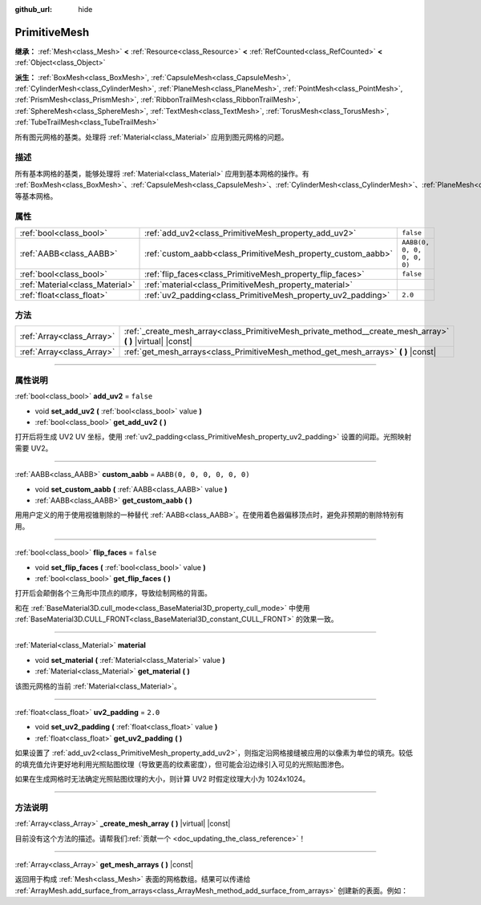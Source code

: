 :github_url: hide

.. DO NOT EDIT THIS FILE!!!
.. Generated automatically from Godot engine sources.
.. Generator: https://github.com/godotengine/godot/tree/master/doc/tools/make_rst.py.
.. XML source: https://github.com/godotengine/godot/tree/master/doc/classes/PrimitiveMesh.xml.

.. _class_PrimitiveMesh:

PrimitiveMesh
=============

**继承：** :ref:`Mesh<class_Mesh>` **<** :ref:`Resource<class_Resource>` **<** :ref:`RefCounted<class_RefCounted>` **<** :ref:`Object<class_Object>`

**派生：** :ref:`BoxMesh<class_BoxMesh>`, :ref:`CapsuleMesh<class_CapsuleMesh>`, :ref:`CylinderMesh<class_CylinderMesh>`, :ref:`PlaneMesh<class_PlaneMesh>`, :ref:`PointMesh<class_PointMesh>`, :ref:`PrismMesh<class_PrismMesh>`, :ref:`RibbonTrailMesh<class_RibbonTrailMesh>`, :ref:`SphereMesh<class_SphereMesh>`, :ref:`TextMesh<class_TextMesh>`, :ref:`TorusMesh<class_TorusMesh>`, :ref:`TubeTrailMesh<class_TubeTrailMesh>`

所有图元网格的基类。处理将 :ref:`Material<class_Material>` 应用到图元网格的问题。

.. rst-class:: classref-introduction-group

描述
----

所有基本网格的基类，能够处理将 :ref:`Material<class_Material>` 应用到基本网格的操作。有 :ref:`BoxMesh<class_BoxMesh>`\ 、\ :ref:`CapsuleMesh<class_CapsuleMesh>`\ 、\ :ref:`CylinderMesh<class_CylinderMesh>`\ 、\ :ref:`PlaneMesh<class_PlaneMesh>`\ 、\ :ref:`PrismMesh<class_PrismMesh>`\ 、\ :ref:`SphereMesh<class_SphereMesh>` 等基本网格。

.. rst-class:: classref-reftable-group

属性
----

.. table::
   :widths: auto

   +---------------------------------+--------------------------------------------------------------+----------------------------+
   | :ref:`bool<class_bool>`         | :ref:`add_uv2<class_PrimitiveMesh_property_add_uv2>`         | ``false``                  |
   +---------------------------------+--------------------------------------------------------------+----------------------------+
   | :ref:`AABB<class_AABB>`         | :ref:`custom_aabb<class_PrimitiveMesh_property_custom_aabb>` | ``AABB(0, 0, 0, 0, 0, 0)`` |
   +---------------------------------+--------------------------------------------------------------+----------------------------+
   | :ref:`bool<class_bool>`         | :ref:`flip_faces<class_PrimitiveMesh_property_flip_faces>`   | ``false``                  |
   +---------------------------------+--------------------------------------------------------------+----------------------------+
   | :ref:`Material<class_Material>` | :ref:`material<class_PrimitiveMesh_property_material>`       |                            |
   +---------------------------------+--------------------------------------------------------------+----------------------------+
   | :ref:`float<class_float>`       | :ref:`uv2_padding<class_PrimitiveMesh_property_uv2_padding>` | ``2.0``                    |
   +---------------------------------+--------------------------------------------------------------+----------------------------+

.. rst-class:: classref-reftable-group

方法
----

.. table::
   :widths: auto

   +---------------------------+----------------------------------------------------------------------------------------------------------------+
   | :ref:`Array<class_Array>` | :ref:`_create_mesh_array<class_PrimitiveMesh_private_method__create_mesh_array>` **(** **)** |virtual| |const| |
   +---------------------------+----------------------------------------------------------------------------------------------------------------+
   | :ref:`Array<class_Array>` | :ref:`get_mesh_arrays<class_PrimitiveMesh_method_get_mesh_arrays>` **(** **)** |const|                         |
   +---------------------------+----------------------------------------------------------------------------------------------------------------+

.. rst-class:: classref-section-separator

----

.. rst-class:: classref-descriptions-group

属性说明
--------

.. _class_PrimitiveMesh_property_add_uv2:

.. rst-class:: classref-property

:ref:`bool<class_bool>` **add_uv2** = ``false``

.. rst-class:: classref-property-setget

- void **set_add_uv2** **(** :ref:`bool<class_bool>` value **)**
- :ref:`bool<class_bool>` **get_add_uv2** **(** **)**

打开后将生成 UV2 UV 坐标，使用 :ref:`uv2_padding<class_PrimitiveMesh_property_uv2_padding>` 设置的间距。光照映射需要 UV2。

.. rst-class:: classref-item-separator

----

.. _class_PrimitiveMesh_property_custom_aabb:

.. rst-class:: classref-property

:ref:`AABB<class_AABB>` **custom_aabb** = ``AABB(0, 0, 0, 0, 0, 0)``

.. rst-class:: classref-property-setget

- void **set_custom_aabb** **(** :ref:`AABB<class_AABB>` value **)**
- :ref:`AABB<class_AABB>` **get_custom_aabb** **(** **)**

用用户定义的用于使用视锥剔除的一种替代 :ref:`AABB<class_AABB>`\ 。在使用着色器偏移顶点时，避免非预期的剔除特别有用。

.. rst-class:: classref-item-separator

----

.. _class_PrimitiveMesh_property_flip_faces:

.. rst-class:: classref-property

:ref:`bool<class_bool>` **flip_faces** = ``false``

.. rst-class:: classref-property-setget

- void **set_flip_faces** **(** :ref:`bool<class_bool>` value **)**
- :ref:`bool<class_bool>` **get_flip_faces** **(** **)**

打开后会颠倒各个三角形中顶点的顺序，导致绘制网格的背面。

和在 :ref:`BaseMaterial3D.cull_mode<class_BaseMaterial3D_property_cull_mode>` 中使用 :ref:`BaseMaterial3D.CULL_FRONT<class_BaseMaterial3D_constant_CULL_FRONT>` 的效果一致。

.. rst-class:: classref-item-separator

----

.. _class_PrimitiveMesh_property_material:

.. rst-class:: classref-property

:ref:`Material<class_Material>` **material**

.. rst-class:: classref-property-setget

- void **set_material** **(** :ref:`Material<class_Material>` value **)**
- :ref:`Material<class_Material>` **get_material** **(** **)**

该图元网格的当前 :ref:`Material<class_Material>`\ 。

.. rst-class:: classref-item-separator

----

.. _class_PrimitiveMesh_property_uv2_padding:

.. rst-class:: classref-property

:ref:`float<class_float>` **uv2_padding** = ``2.0``

.. rst-class:: classref-property-setget

- void **set_uv2_padding** **(** :ref:`float<class_float>` value **)**
- :ref:`float<class_float>` **get_uv2_padding** **(** **)**

如果设置了 :ref:`add_uv2<class_PrimitiveMesh_property_add_uv2>`\ ，则指定沿网格接缝被应用的以像素为单位的填充。较低的填充值允许更好地利用光照贴图纹理（导致更高的纹素密度），但可能会沿边缘引入可见的光照贴图渗色。

如果在生成网格时无法确定光照贴图纹理的大小，则计算 UV2 时假定纹理大小为 1024x1024。

.. rst-class:: classref-section-separator

----

.. rst-class:: classref-descriptions-group

方法说明
--------

.. _class_PrimitiveMesh_private_method__create_mesh_array:

.. rst-class:: classref-method

:ref:`Array<class_Array>` **_create_mesh_array** **(** **)** |virtual| |const|

.. container:: contribute

	目前没有这个方法的描述。请帮我们\ :ref:`贡献一个 <doc_updating_the_class_reference>`\ ！

.. rst-class:: classref-item-separator

----

.. _class_PrimitiveMesh_method_get_mesh_arrays:

.. rst-class:: classref-method

:ref:`Array<class_Array>` **get_mesh_arrays** **(** **)** |const|

返回用于构成 :ref:`Mesh<class_Mesh>` 表面的网格数组。结果可以传递给 :ref:`ArrayMesh.add_surface_from_arrays<class_ArrayMesh_method_add_surface_from_arrays>` 创建新的表面。例如：


.. tabs::

 .. code-tab:: gdscript

    var c = CylinderMesh.new()
    var arr_mesh = ArrayMesh.new()
    arr_mesh.add_surface_from_arrays(Mesh.PRIMITIVE_TRIANGLES, c.get_mesh_arrays())

 .. code-tab:: csharp

    var c = new CylinderMesh();
    var arrMesh = new ArrayMesh();
    arrMesh.AddSurfaceFromArrays(Mesh.PrimitiveType.Triangles, c.GetMeshArrays());



.. |virtual| replace:: :abbr:`virtual (本方法通常需要用户覆盖才能生效。)`
.. |const| replace:: :abbr:`const (本方法没有副作用。不会修改该实例的任何成员变量。)`
.. |vararg| replace:: :abbr:`vararg (本方法除了在此处描述的参数外，还能够继续接受任意数量的参数。)`
.. |constructor| replace:: :abbr:`constructor (本方法用于构造某个类型。)`
.. |static| replace:: :abbr:`static (调用本方法无需实例，所以可以直接使用类名调用。)`
.. |operator| replace:: :abbr:`operator (本方法描述的是使用本类型作为左操作数的有效操作符。)`
.. |bitfield| replace:: :abbr:`BitField (这个值是由下列标志构成的位掩码整数。)`
